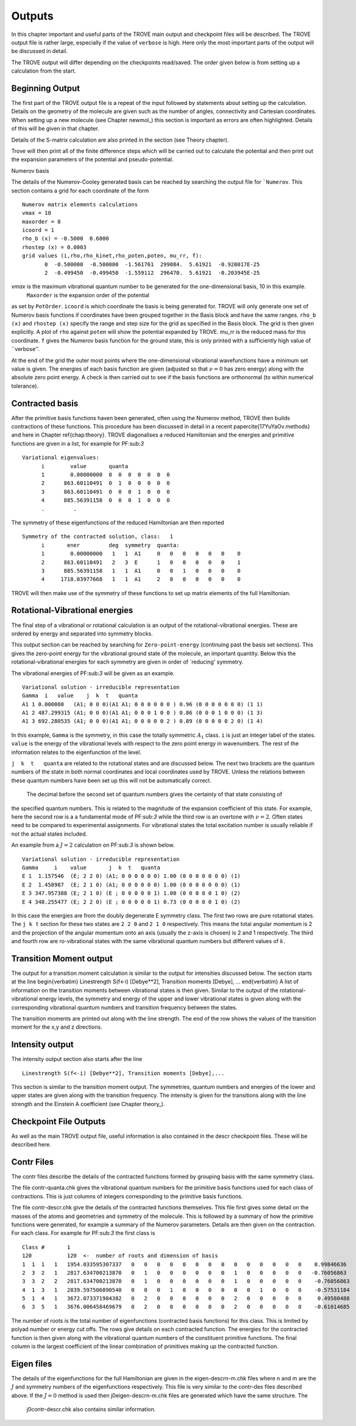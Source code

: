 Outputs
=======

.. _outputs:

In this chapter important and useful parts of the TROVE main output and checkpoint files will be described. The TROVE
output file is rather large, especially if the value of ``verbose`` is high. Here only the most important parts of the
output will be discussed in detail.

The TROVE output will differ depending on the checkpoints read/saved. The order given below is from setting up a calculation
from the start.

Beginning Output
----------------

The first part of the TROVE output file is a repeat of the input followed by statements about setting up the
calculation. Details on the geometry of the molecule are given such as the number of angles, connectivity and
Cartesian coordinates. When setting up a new molecule (see Chapter newmol_) this section is important as errors are
often highlighted. Details of this will be given in that chapter.

Details of the S-matrix calculation are also printed in the section (see Theory chapter).

Trove will then print all of the finite difference steps which will be carried out to calculate the potential and then
print out the expansion parameters of the potential and pseudo-potential.


Numerov basis

The details of the Numerov-Cooley generated basis can be reached by searching the output file for ```Numerov``. This section contains a grid for each
coordinate of the form
::

     Numerov matrix elements calculations
     vmax = 10
     maxorder = 8
     icoord = 1
     rho_b (x) = -0.5000  0.6000
     rhostep (x) = 0.0003
     grid values (i,rho,rho_kinet,rho_poten,poten, mu_rr, f):
            0  -0.500000  -0.500000  -1.561761  299084.  5.61921  -0.920017E-25
            2  -0.499450  -0.499450  -1.559112  296470.  5.61921  -0.203945E-25
       
`vmax` is the maximum vibrational quantum number to be generated for the one-dimensional basis, 10 in this example.
 ``Maxorder`` is the expansion order of the potential
as set by ``PotOrder``. ``icoord`` is which coordinate the basis is being generated for. TROVE will only generate
one set of Numerov basis functions if coordinates have been grouped together in the Basis block and have the same
ranges. ``rho_b (x)``
and ``rhostep (x)`` specify the range and step size for the grid as specified in the Basis block.
The grid is then given explicitly. A plot of ``rho`` against ``poten`` will show the potential expanded by TROVE.
mu_rr is the reduced mass for this coordinate. ``f`` gives the Numerov basis function for the ground state,
this is only printed with a sufficiently high value of ``verbose''.

At the end of the grid the outer most points where the one-dimensional vibrational wavefunctions have a minimum set
value is given. The energies of each basis function are given (adjusted so that :math:`\nu = 0` has zero energy) along with the
absolute zero point energy.
A check is then carried out to see if the basis functions are orthonormal (to within numerical tolerance).

Contracted basis
----------------

After the primitive basis functions haven been generated, often using the Numerov method, TROVE then builds
contractions of these functions. This procedure has been discussed in detail in a recent paper\cite{17YuYaOv.methods}
and here in Chapter
\ref{chap:theory}. TROVE diagonalises a reduced Hamiltonian and the energies and primitive functions are
given in a list, for example for PF:sub:`3`
::
      
      Variational eigenvalues:
            i        value       quanta
            1        0.00000000  0  0  0  0  0  0  0
            2      863.60110491  0  1  0  0  0  0  0
            3      863.60110491  0  0  0  1  0  0  0
            4      885.56391158  0  0  0  1  0  0  0
            .         .
                  

The symmetry of these eigenfunctions of the reduced Hamiltonian are then reported
::
      
      Symmetry of the contracted solution, class:   1
            i       ener         deg  symmetry  quanta:
            1        0.00000000   1   1  A1     0   0   0   0   0   0    0
            2      863.60110491   2   3  E      1   0   0   0   0   0    1
            3      885.56391158   1   1  A1     0   0   1   0   0   0    0
            4     1718.03977668   1   1  A1     2   0   0   0   0   0    0
      

TROVE will then make use of the symmetry of these functions to set up matrix elements of the full Hamiltonian.


Rotational-Vibrational energies
-------------------------------

The final step of a vibrational or rotational calculation is an output of the rotational-vibrational energies. These are
ordered by energy and separated into symmetry blocks.

This output section can be reached by searching for ``Zero-point-energy`` (continuing past the basis set sections). This
gives the zero-point energy for the vibrational ground state of the molecule, an important quantity.
Below this the rotational-vibrational energies for each symmetry are given in order of `reducing' symmetry.

The vibrational energies of PF:sub:`3` will be given as an example.
::
      
      Variational solution - irreducible representation
      Gamma  i   value    j  k  t   quanta
      A1 1 0.000000   (A1; 0 0 0)(A1 A1; 0 0 0 0 0 0 ) 0.96 (0 0 0 0 0 0 0) (1 1)
      A1 2 487.299315 (A1; 0 0 0)(A1 A1; 0 0 0 1 0 0 ) 0.86 (0 0 0 1 0 0 0) (1 3)
      A1 3 692.280535 (A1; 0 0 0)(A1 A1; 0 0 0 0 0 2 ) 0.89 (0 0 0 0 0 2 0) (1 4)
      
In this example, ``Gamma`` is the symmetry, in this case the totally symmetric :math:`A_1` class. ``i`` is just an integer
label of the states. ``value`` is the energy of the vibrational levels with respect to the zero point energy in wavenumbers.
The rest of the information relates to the eigenfunction of the level.

``j  k  t   quanta`` are related to the rotational states and are discussed below. The next two brackets are the quantum numbers of the state in both normal coordinates and
local coordinates used by TROVE. Unless the relations between these quantum numbers have been set up this will not be
automatically correct.

 The decimal before the second set of quantum numbers gives the certainty of that state consisting of
the specified quantum numbers. This is related to the magnitude of the expansion coefficient of this state.
For example, here the second row is a a fundamental mode of PF:sub:`3` while the third row is an overtone with :math:`\nu = 2`. Often
states need to be compared to experimental assignments. For vibrational states the total excitation number is usually reliable
if not the actual states included.

An example from a :math:`J=2` calculation on PF:sub:`3` is shown below.
::
      
      Variational solution - irreducible representation
      Gamma     i    value       j  k  t   quanta
      E 1  1.157546  (E; 2 2 0) (A1; 0 0 0 0 0 0) 1.00 (0 0 0 0 0 0 0) (1)
      E 2  1.458987  (E; 2 1 0) (A1; 0 0 0 0 0 0) 1.00 (0 0 0 0 0 0 0) (1)
      E 3 347.957388 (E; 2 1 0) (E ; 0 0 0 0 0 1) 1.00 (0 0 0 0 0 1 0) (2)
      E 4 348.255477 (E; 2 2 0) (E ; 0 0 0 0 0 1) 0.73 (0 0 0 0 0 1 0) (2)
      
In this case the energies are from the doubly degenerate E symmetry class. The first two rows are pure rotational states.
The ``j k t`` section for these two states are ``2 2 0`` and ``2 1 0`` respectively. This means the total angular momentum is 2 and the projection of the angular momentum onto an axis (usually the z-axis is chosen) is 2 and 1 respectively. The
third and fourth row are ro-vibrational states with the same vibrational quantum numbers but different values of :math:`k`.


Transition Moment output
------------------------


The output for a transition moment calculation is similar to the output for intensities discussed below.
The section starts at the line
\begin{verbatim}
Linestrength S(f<-i) [Debye**2], Transition moments [Debye], ...
\end{verbatim}
A list of information on the transition moments between vibrational states is then given. Similar to the output of the
rotational-vibrational energy levels, the symmetry and energy of the upper and lower vibrational states is given along with
the corresponding vibrational quantum numbers and transition frequency between the states.

The transition moments are printed out along with the line strength. The end of the row shows the values of the
transition moment for the x,y and z directions.


Intensity output
----------------

The intensity output section also starts after the line
::
      
      Linestrength S(f<-i) [Debye**2], Transition moments [Debye],...
      

This section is similar to the transition moment output. The symmetries, quantum numbers and energies of the lower
and upper states are given along with the transition frequency. The intensity is given for the transitions along with the
line strength and the Einstein A coefficient (see Chapter theory_).


Checkpoint File Outputs
-----------------------


As well as the main TROVE output file, useful information is also contained in the descr checkpoint files. These will be
described here.

Contr Files
-----------

The contr files describe the details of the contracted functions formed by grouping basis with the same symmetry class.

The file contr-quanta.chk gives the vibrational quantum numbers for the primitive basis functions used for each
class of contractions. This is just columns of integers corresponding to the primitive basis functions.

The file contr-descr.chk give the details of the contracted functions themselves. This file first gives some detail
on the masses of the atoms and geometries and symmetry of the molecule. This is followed by a summary of how the primitive
functions were generated, for example a summary of the Numerov parameters. Details are then given on the contraction. For
each class. For example for PF:sub:`3` the first class is
::
     
     Class #       1
     120           120  <-  number of roots and dimension of basis
     1  1  1   1   1954.033595307337   0   0   0   0   0   0   0   0   0   0   0   0   0   0    0.99846636
     2  3  2   1   2817.634700213870   0   1   0   0   0   0   0   0   1   0   0   0   0   0   -0.76056863
     3  3  2   2   2817.634700213870   0   1   0   0   0   0   0   0   1   0   0   0   0   0    -0.76056863
     4  1  3   1   2839.597506890540   0   0   0   1   0   0   0   0   0   0   1   0   0   0    -0.57531184
     5  1  4   1   3672.073371984382   0   2   0   0   0   0   0   0   2   0   0   0   0   0     0.49580488
     6  3  5   1   3676.006458469679   0   2   0   0   0   0   0   0   2   0   0   0   0   0    -0.61014685
     
The number of roots is the total number of eigenfunctions (contracted basis functions) for this class. This is limited by
polyad number or energy cut offs. The rows give details on each contracted function. The
energies for the contracted function is then given along with the vibrational quantum numbers of the constituent
primitive functions. The final column is the largest coefficient of the linear combination of primitives making up the
contracted function.


Eigen files
-----------

The details of the eigenfunctions for the full Hamiltonian are given in the  eigen-descrn-m.chk files where n and m are the
:math:`J` and symmetry numbers of the eigenfunctions respectively. This file is very similar to the contr-des files described
above. If the :math:`J=0` method is used then j0eigen-descrn-m.chk files are generated which have the same structure. The
 j0contr-descr.chk also contains similar information.


